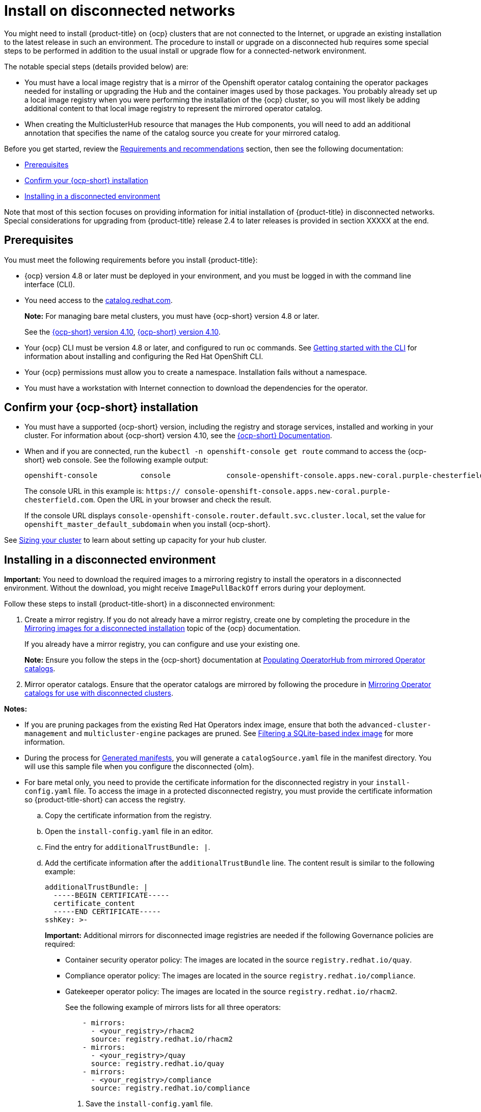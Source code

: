 [#install-on-disconnected-networks]
= Install on disconnected networks

You might need to install {product-title} on {ocp} clusters that are not connected to the Internet, or upgrade an existing
installation to the latest release in such an environment. The procedure to install or upgrade on a disconnected hub
requires some special steps to be performed in addition to the usual install or upgrade flow for a 
connected-network environment.

The notable special steps (details provided below) are:

*	You must have a local image registry that is a mirror of the Openshift operator catalog containing the operator
packages needed for installing or upgrading the Hub and the container images used by those packages.  You probably 
already set up a local image registry when you were performing the installation of the {ocp} cluster, so you will
most likely be adding additional content to that local image registry to represent the mirrored operator catalog. 
*	When creating the MulticlusterHub resource that manages the Hub components, you will need to add an additional annotation that specifies the name of the catalog source you create for your mirrored catalog.

Before you get started, review the xref:../install/requirements.adoc#requirements-and-recommendations[Requirements and recommendations] section, then see the following documentation:

* <<disconnect-prerequisites,Prerequisites>>
* <<confirm-ocp-installation-2,Confirm your {ocp-short} installation>>
* <<installing-in-a-disconnected-environment,Installing in a disconnected environment>>

Note that most of this section focuses on providing information for initial installation of {product-title} in
disconnected networks.  Special considerations for upgrading from {product-title} release 2.4 to later releases 
is provided in section XXXXX at the end.

[#disconnect-prerequisites]
== Prerequisites 

You must meet the following requirements before you install {product-title}:

* {ocp} version 4.8 or later must be deployed in your environment, and you must be logged in with the command line interface (CLI). 

* You need access to the https://catalog.redhat.com/software/containers/search?p=1&application_categories_list=Container%20Platform%20%2F%20Management[catalog.redhat.com].
+
*Note:* For managing bare metal clusters, you must have {ocp-short} version 4.8 or later.
+
See the https://access.redhat.com/documentation/en-us/openshift_container_platform/4.10/html/installing/index[{ocp-short} version 4.10], https://docs.openshift.com/container-platform/4.10/welcome/index.html[{ocp-short} version 4.10].

* Your {ocp} CLI must be version 4.8 or later, and configured to run `oc` commands. See https://access.redhat.com/documentation/en-us/openshift_container_platform/4.10/html/cli_tools/openshift-cli-oc#cli-getting-started[Getting started with the CLI] for information about installing and configuring the Red Hat OpenShift CLI.
* Your {ocp} permissions must allow you to create a namespace. Installation fails without a namespace.
* You must have a workstation with Internet connection to download the dependencies for the operator.

[#confirm-ocp-installation-2]
== Confirm your {ocp-short} installation

* You must have a supported {ocp-short} version, including the registry and storage services, installed and working in your cluster. For information about {ocp-short} version 4.10, see the https://access.redhat.com/documentation/en-us/openshift_container_platform/4.10/[{ocp-short} Documentation].

* When and if you are connected, run the `kubectl -n openshift-console get route` command to access the {ocp-short} web console. See the following example output:
+
----
openshift-console          console             console-openshift-console.apps.new-coral.purple-chesterfield.com                       console              https   reencrypt/Redirect     None
----

+
The console URL in this example is: `https:// console-openshift-console.apps.new-coral.purple-chesterfield.com`. Open the URL in your browser and check the result.

+
If the console URL displays `console-openshift-console.router.default.svc.cluster.local`, set the value for `openshift_master_default_subdomain` when you install {ocp-short}.

See xref:../install/cluster_size.adoc#sizing-your-cluster[Sizing your cluster] to learn about setting up capacity for your hub cluster.

[#installing-in-a-disconnected-environment]
== Installing in a disconnected environment

*Important:* You need to download the required images to a mirroring registry to install the operators in a disconnected environment. Without the download, you might receive `ImagePullBackOff` errors during your deployment.

Follow these steps to install {product-title-short} in a disconnected environment:

. Create a mirror registry. If you do not already have a mirror registry, create one by completing the procedure in the https://access.redhat.com/documentation/en-us/openshift_container_platform/4.10/html/installing/disconnected-installation-mirroring#mirroring-images-disconnected-install[Mirroring images for a disconnected installation] topic of the {ocp} documentation.

+
If you already have a mirror registry, you can configure and use your existing one.

+
**Note:** Ensure you follow the steps in the {ocp-short} documentation at https://access.redhat.com/documentation/en-us/openshift_container_platform/4.10/html-single/post-installation_configuration/index#post-install-mirrored-catalogs[Populating OperatorHub from mirrored Operator catalogs].

. Mirror operator catalogs. Ensure that the operator catalogs are mirrored by following the procedure in https://access.redhat.com/documentation/en-us/openshift_container_platform/4.10/html/installing/disconnected-installation-mirroring#olm-mirror-catalog_installing-mirroring-installation-images[Mirroring Operator catalogs for use with disconnected clusters].

**Notes:** 

- If you are pruning packages from the existing Red Hat Operators index image, ensure that both the `advanced-cluster-management` and `multicluster-engine` packages are pruned. See https://access.redhat.com/documentation/en-us/openshift_container_platform/4.10/html-single/operators/index#olm-pruning-index-image_olm-restricted-networks[Filtering a SQLite-based index image] for more information.

- During the process for https://access.redhat.com/documentation/en-us/openshift_container_platform/4.10/html/installing/disconnected-installation-mirroring#olm-mirror-catalog-manifests_installing-mirroring-installation-images[Generated manifests], you will generate a `catalogSource.yaml` file in the manifest directory. You will use this sample file when you configure the disconnected {olm}.

- For bare metal only, you need to provide the certificate information for the disconnected registry in your `install-config.yaml` file. To access the image in a protected disconnected registry, you must provide the certificate information so {product-title-short} can access the registry.

.. Copy the certificate information from the registry.
.. Open the `install-config.yaml` file in an editor.
.. Find the entry for `additionalTrustBundle: |`.
.. Add the certificate information after the `additionalTrustBundle` line. The content result is similar to the following example:

+
[source,yaml]
----
additionalTrustBundle: |
  -----BEGIN CERTIFICATE-----
  certificate_content
  -----END CERTIFICATE-----
sshKey: >-
----

+ 
*Important:* Additional mirrors for disconnected image registries are needed if the following Governance policies are required:

+
 ** Container security operator policy: The images are located in the source `registry.redhat.io/quay`.

 ** Compliance operator policy: The images are located in the source `registry.redhat.io/compliance`.

 ** Gatekeeper operator policy: The images are located in the source `registry.redhat.io/rhacm2`.

+
See the following example of mirrors lists for all three operators:

+
[source,yaml]
----
    - mirrors:
      - <your_registry>/rhacm2
      source: registry.redhat.io/rhacm2
    - mirrors:
      - <your_registry>/quay
      source: registry.redhat.io/quay
    - mirrors:
      - <your_registry>/compliance
      source: registry.redhat.io/compliance
----

. Save the `install-config.yaml` file.

. Create a YAML file that contains the `ImageContentSourcePolicy` with the name `rhacm-policy.yaml`. *Note:* If you modify this on a running cluster, it causes a rolling restart of all nodes.

+
[source,yaml]
----
apiVersion: operator.openshift.io/v1alpha1
kind: ImageContentSourcePolicy
metadata:
  name: rhacm-repo
spec:
  repositoryDigestMirrors:
  - mirrors:
    - mirror.registry.com:5000/rhacm2
    source: registry.redhat.io/rhacm2
----

. Apply the `ImageContentSourcePolicy` file by entering the following command:
+
----
oc apply -f rhacm-policy.yaml
----

. Enable the disconnected {olm} Red Hat Operators and Community Operators. {product-title-short} is included in the {olm} Red Hat Operator catalog.

. Configure the disconnected {olm} for the Red Hat Operator catalog. Follow the steps in the https://access.redhat.com/documentation/en-us/openshift_container_platform/4.10/html/operators/administrator-tasks#olm-restricted-networks[Using Operator Lifecycle Manager on restricted networks] topic of the {ocp} documentation.

+
* For the https://access.redhat.com/documentation/en-us/openshift_container_platform/4.10/html/operators/administrator-tasks#olm-creating-catalog-from-index_olm-restricted-networks[Adding a catalog source to a cluster] step, use the `catalogSource.yaml` file that you created when mirroring the operator catalog.

+
* If you use your own `catalogSource.yaml` file and the catalog source name is different from the expected `redhat-operator-index`, you will need to add the following annotation to the `MultiClusterHub` custom resource with your catalog source in place of `my-operator-catalog`.

+
[source,yaml]
----
apiVersion: operator.open-cluster-management.io/v1
kind: MultiClusterHub
metadata:
  annotations:
    installer.open-cluster-management.io/mce-subscription-spec: '{"source": "my-operator-catalog"}'
----

Now that you have the image in the disconnected {olm}, continue to install {product-title-short} for Kubernetes from the {olm} catalog.

See xref:../install/install_connected.adoc#installing-while-connected-online[Installing while connected online] for the required steps, or return to the xref:../install/install_overview.adoc#installing[Installing] overview.
